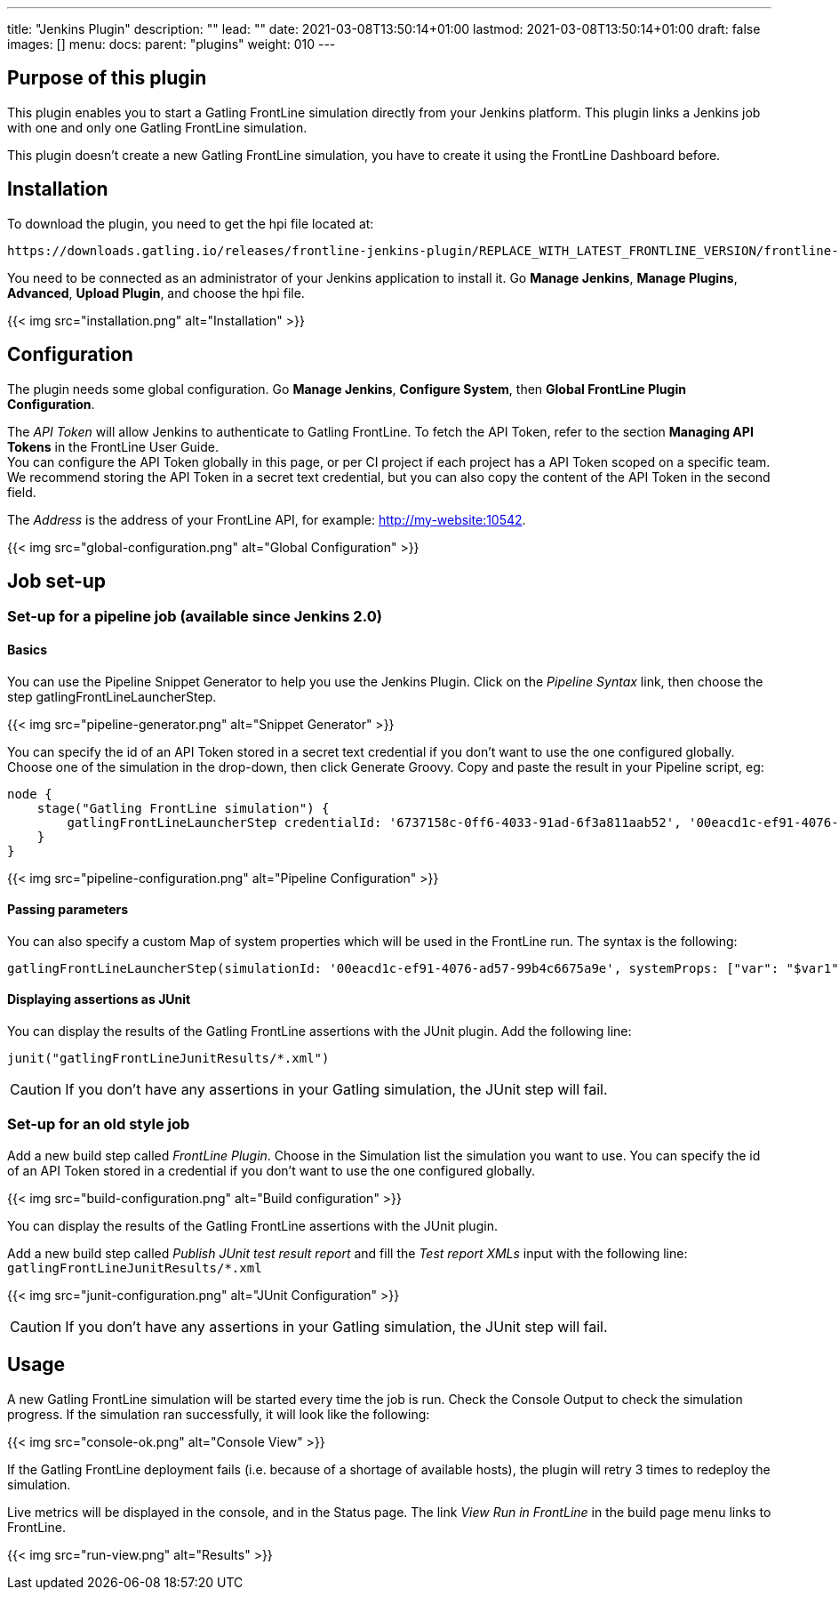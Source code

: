 ---
title: "Jenkins Plugin"
description: ""
lead: ""
date: 2021-03-08T13:50:14+01:00
lastmod: 2021-03-08T13:50:14+01:00
draft: false
images: []
menu:
  docs:
    parent: "plugins"
weight: 010
---

== Purpose of this plugin

This plugin enables you to start a Gatling FrontLine simulation directly from your Jenkins platform. This plugin links a Jenkins job with one and only one Gatling FrontLine simulation. +

This plugin doesn't create a new Gatling FrontLine simulation, you have to create it using the FrontLine Dashboard before.

== Installation

To download the plugin, you need to get the hpi file located at:
----
https://downloads.gatling.io/releases/frontline-jenkins-plugin/REPLACE_WITH_LATEST_FRONTLINE_VERSION/frontline-jenkins-plugin-REPLACE_WITH_LATEST_FRONTLINE_VERSION.hpi
----

You need to be connected as an administrator of your Jenkins application to install it. Go *Manage Jenkins*, *Manage Plugins*, *Advanced*, *Upload Plugin*, and choose the hpi file.

{{< img src="installation.png" alt="Installation" >}}

== Configuration

The plugin needs some global configuration. Go *Manage Jenkins*, *Configure System*, then *Global FrontLine Plugin Configuration*.

The __API Token__ will allow Jenkins to authenticate to Gatling FrontLine. To fetch the API Token, refer to the section *Managing API Tokens* in the FrontLine User Guide. +
You can configure the API Token globally in this page, or per CI project if each project has a API Token scoped on a specific team. We recommend storing the API Token in a secret text credential, but you can also copy the content of the API Token in the second field.

The __Address__ is the address of your FrontLine API, for example: http://my-website:10542. +

{{< img src="global-configuration.png" alt="Global Configuration" >}}

== Job set-up

=== Set-up for a pipeline job (available since Jenkins 2.0)

==== Basics

You can use the Pipeline Snippet Generator to help you use the Jenkins Plugin. Click on the __Pipeline Syntax__ link, then choose the step gatlingFrontLineLauncherStep.

{{< img src="pipeline-generator.png" alt="Snippet Generator" >}}

You can specify the id of an API Token stored in a secret text credential if you don't want to use the one configured globally. Choose one of the simulation in the drop-down, then click Generate Groovy. Copy and paste the result in your Pipeline script, eg:
[source, groovy]
----
node {
    stage("Gatling FrontLine simulation") {
        gatlingFrontLineLauncherStep credentialId: '6737158c-0ff6-4033-91ad-6f3a811aab52', '00eacd1c-ef91-4076-ad57-99b4c6675a9e'
    }
}
----
{{< img src="pipeline-configuration.png" alt="Pipeline Configuration" >}}

==== Passing parameters

You can also specify a custom Map of system properties which will be used in the FrontLine run. The syntax is the following:
[source, groovy]
----
gatlingFrontLineLauncherStep(simulationId: '00eacd1c-ef91-4076-ad57-99b4c6675a9e', systemProps: ["var": "$var1", "sensitive.var2": "this prop won't be displayed in the run snapshot"])
----

==== Displaying assertions as JUnit

You can display the results of the Gatling FrontLine assertions with the JUnit plugin. Add the following line:
[source, groovy]
----
junit("gatlingFrontLineJunitResults/*.xml")
----

CAUTION: If you don't have any assertions in your Gatling simulation, the JUnit step will fail.

=== Set-up for an old style job

Add a new build step called __FrontLine Plugin__. Choose in the Simulation list the simulation you want to use. You can specify the id of an API Token stored in a credential if you don't want to use the one configured globally.

{{< img src="build-configuration.png" alt="Build configuration" >}}

You can display the results of the Gatling FrontLine assertions with the JUnit plugin.

Add a new build step called __Publish JUnit test result report__ and fill the __Test report XMLs__ input with the following line: +
`gatlingFrontLineJunitResults/*.xml`

{{< img src="junit-configuration.png" alt="JUnit Configuration" >}}

CAUTION: If you don't have any assertions in your Gatling simulation, the JUnit step will fail.

== Usage

A new Gatling FrontLine simulation will be started every time the job is run. Check the Console Output to check the simulation progress. If the simulation ran successfully, it will look like the following:

{{< img src="console-ok.png" alt="Console View" >}}

If the Gatling FrontLine deployment fails (i.e. because of a shortage of available hosts), the plugin will retry 3 times to redeploy the simulation.

Live metrics will be displayed in the console, and in the Status page. The link __View Run in FrontLine__ in the build page menu links to FrontLine.

{{< img src="run-view.png" alt="Results" >}}
